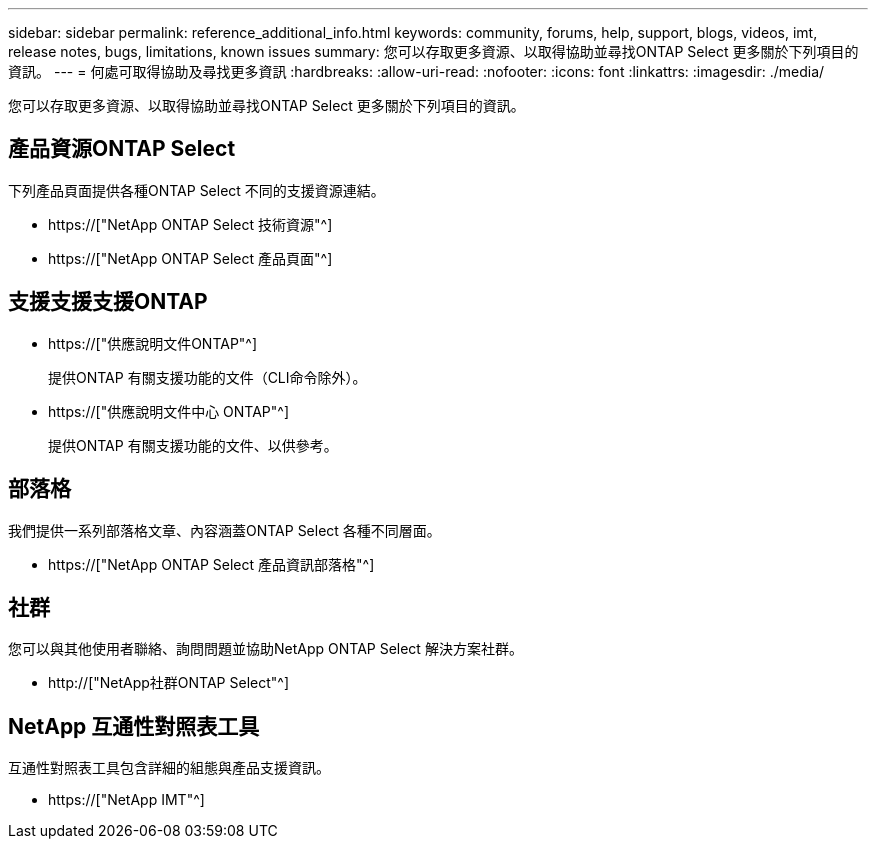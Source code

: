 ---
sidebar: sidebar 
permalink: reference_additional_info.html 
keywords: community, forums, help, support, blogs, videos, imt, release notes, bugs, limitations, known issues 
summary: 您可以存取更多資源、以取得協助並尋找ONTAP Select 更多關於下列項目的資訊。 
---
= 何處可取得協助及尋找更多資訊
:hardbreaks:
:allow-uri-read: 
:nofooter: 
:icons: font
:linkattrs: 
:imagesdir: ./media/


[role="lead"]
您可以存取更多資源、以取得協助並尋找ONTAP Select 更多關於下列項目的資訊。



== 產品資源ONTAP Select

下列產品頁面提供各種ONTAP Select 不同的支援資源連結。

* https://["NetApp ONTAP Select 技術資源"^]
* https://["NetApp ONTAP Select 產品頁面"^]




== 支援支援支援ONTAP

* https://["供應說明文件ONTAP"^]
+
提供ONTAP 有關支援功能的文件（CLI命令除外）。

* https://["供應說明文件中心 ONTAP"^]
+
提供ONTAP 有關支援功能的文件、以供參考。





== 部落格

我們提供一系列部落格文章、內容涵蓋ONTAP Select 各種不同層面。

* https://["NetApp ONTAP Select 產品資訊部落格"^]




== 社群

您可以與其他使用者聯絡、詢問問題並協助NetApp ONTAP Select 解決方案社群。

* http://["NetApp社群ONTAP Select"^]




== NetApp 互通性對照表工具

互通性對照表工具包含詳細的組態與產品支援資訊。

* https://["NetApp IMT"^]

